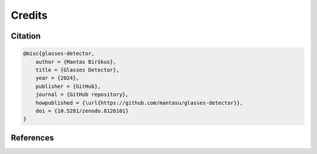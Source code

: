Credits
=======

Citation
--------

.. code-block:: bibtex

    @misc{glasses-detector,
        author = {Mantas Birškus},
        title = {Glasses Detector},
        year = {2024},
        publisher = {GitHub},
        journal = {GitHub repository},
        howpublished = {\url{https://github.com/mantasu/glasses-detector}},
        doi = {10.5281/zenodo.8126101}
    }


References
----------

.. bibliography::
   :style: unsrt